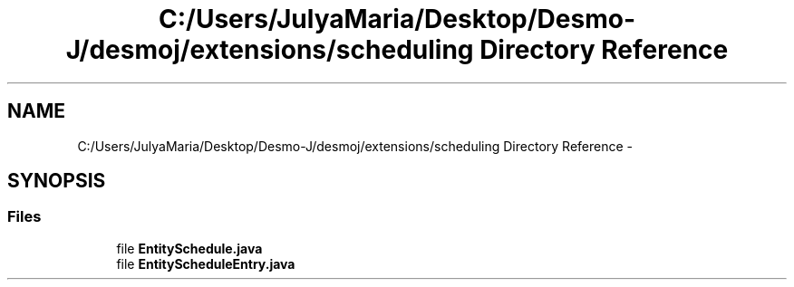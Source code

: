 .TH "C:/Users/JulyaMaria/Desktop/Desmo-J/desmoj/extensions/scheduling Directory Reference" 3 "Wed Dec 4 2013" "Version 1.0" "Desmo-J" \" -*- nroff -*-
.ad l
.nh
.SH NAME
C:/Users/JulyaMaria/Desktop/Desmo-J/desmoj/extensions/scheduling Directory Reference \- 
.SH SYNOPSIS
.br
.PP
.SS "Files"

.in +1c
.ti -1c
.RI "file \fBEntitySchedule\&.java\fP"
.br
.ti -1c
.RI "file \fBEntityScheduleEntry\&.java\fP"
.br
.in -1c
